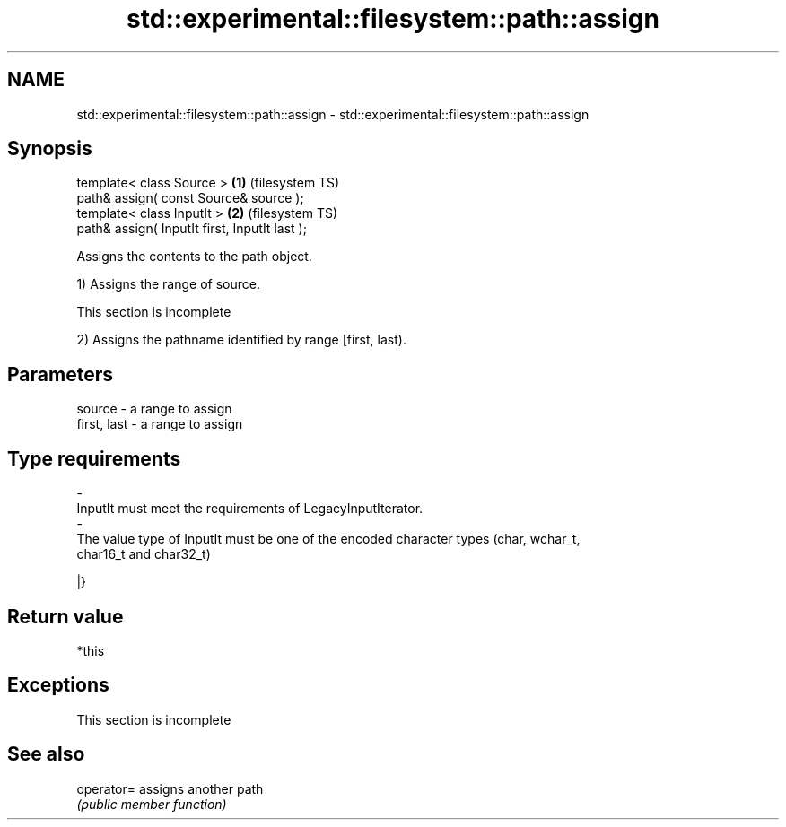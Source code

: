 .TH std::experimental::filesystem::path::assign 3 "2022.07.31" "http://cppreference.com" "C++ Standard Libary"
.SH NAME
std::experimental::filesystem::path::assign \- std::experimental::filesystem::path::assign

.SH Synopsis
   template< class Source >                     \fB(1)\fP (filesystem TS)
   path& assign( const Source& source );
   template< class InputIt >                    \fB(2)\fP (filesystem TS)
   path& assign( InputIt first, InputIt last );

   Assigns the contents to the path object.

   1) Assigns the range of source.

    This section is incomplete

   2) Assigns the pathname identified by range [first, last).

.SH Parameters

   source                         -                  a range to assign
   first, last                    -                  a range to assign
.SH Type requirements
   -
   InputIt must meet the requirements of LegacyInputIterator.
   -
   The value type of InputIt must be one of the encoded character types (char, wchar_t,
   char16_t and char32_t)

   |}

.SH Return value

   *this

.SH Exceptions

    This section is incomplete

.SH See also

   operator= assigns another path
             \fI(public member function)\fP

